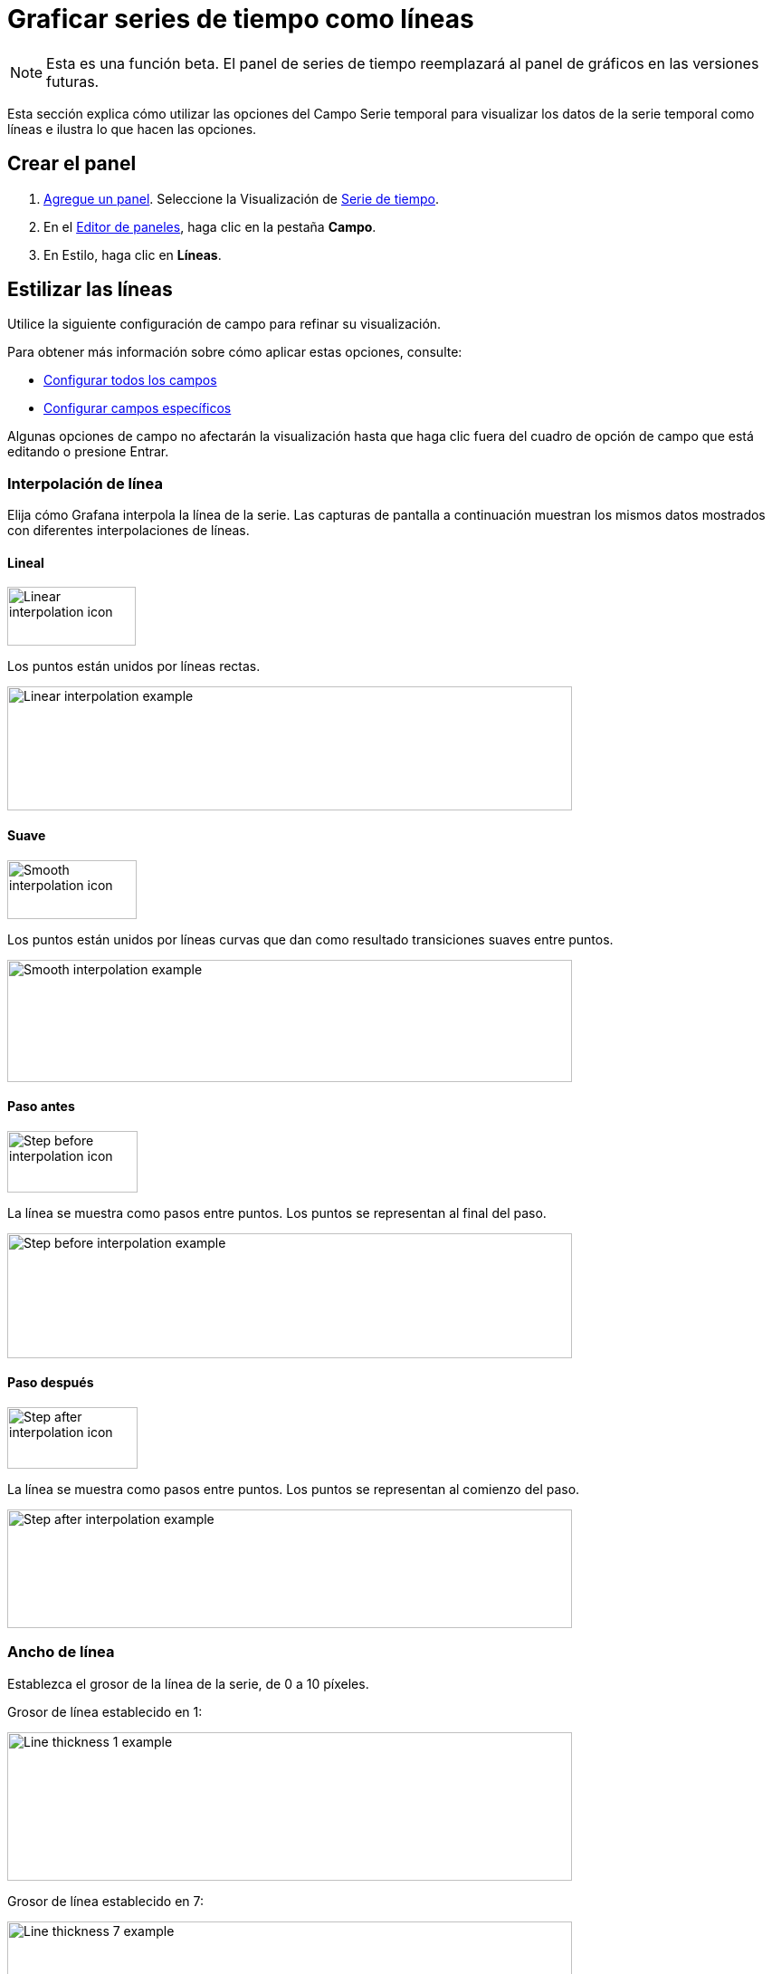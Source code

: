 = Graficar series de tiempo como líneas

[NOTE]
====
Esta es una función beta. El panel de series de tiempo reemplazará al panel de gráficos en las versiones futuras.
====

Esta sección explica cómo utilizar las opciones del Campo Serie temporal para visualizar los datos de la serie temporal como líneas e ilustra lo que hacen las opciones.

== Crear el panel

[arabic]
. xref:paneles/agregar-un-panel.adoc[Agregue un panel]. Seleccione la Visualización de xref:paneles/visualizaciones/panel-de-serie-de-tiempo.adoc[Serie de tiempo].
. En el xref:paneles/editor-de-paneles.adoc[Editor de paneles], haga clic en la pestaña *Campo*.
. En Estilo, haga clic en *Líneas*.

== Estilizar las líneas

Utilice la siguiente configuración de campo para refinar su visualización.

Para obtener más información sobre cómo aplicar estas opciones, consulte:

* xref:paneles/opciones-de-campo/configurar-todos-los-campos.adoc[Configurar todos los campos]
* xref:paneles/opciones-de-campo/configurar-campos-especificos.adoc[Configurar campos específicos]

Algunas opciones de campo no afectarán la visualización hasta que haga clic fuera del cuadro de opción de campo que está editando o presione Entrar.

=== Interpolación de línea

Elija cómo Grafana interpola la línea de la serie. Las capturas de pantalla a continuación muestran los mismos datos mostrados con diferentes interpolaciones de líneas.

==== Lineal

image::image90.png[Linear interpolation icon,width=142,height=65]

Los puntos están unidos por líneas rectas.

image::image91.png[Linear interpolation example,width=624,height=137]

==== Suave

image::image92.png[Smooth interpolation icon,width=143,height=65]

Los puntos están unidos por líneas curvas que dan como resultado transiciones suaves entre puntos.

image::image93.png[Smooth interpolation example,width=624,height=135]

==== Paso antes

image::image94.png[Step before interpolation icon,width=144,height=68]

La línea se muestra como pasos entre puntos. Los puntos se representan al final del paso.

image::image95.png[Step before interpolation example,width=624,height=138]

==== Paso después

image::image96.png[Step after interpolation icon,width=144,height=68]

La línea se muestra como pasos entre puntos. Los puntos se representan al comienzo del paso.

image::image97.png[Step after interpolation example,width=624,height=131]

=== Ancho de línea

Establezca el grosor de la línea de la serie, de 0 a 10 píxeles.

Grosor de línea establecido en 1:

image::image98.png[Line thickness 1 example,width=624,height=164]

Grosor de línea establecido en 7:

image::image99.png[Line thickness 7 example,width=624,height=164]

=== Opacidad de relleno

Establezca la opacidad del relleno de la serie, de 0 a 100 por ciento.

Opacidad de relleno establecida en 20:

image::image100.png[Fill opacity 20 example,width=624,height=163]

Opacidad de relleno establecida en 95:

image::image101.png[Fill opacity 95 example,width=624,height=158]

=== Modo de gradiente

Establece el modo del relleno degradado. El degradado de relleno se basa en el color de la línea. Para cambiar el color, use la opción de campo estándar de xref:paneles/opciones-de-campo/opciones-de-campo-estandar.adoc#_esquema_de_color[esquema de color].

La apariencia del degradado está influenciada por la configuración de *Opacidad de relleno*. En las capturas de pantalla a continuación, la *Opacidad de relleno* se establece en 50.

==== Ninguno

Sin relleno degradado. Ésta es la configuración predeterminada.

image::image102.png[Gradient mode none example,width=624,height=158]

==== Opacidad

La transparencia del gradiente se calcula en función de los valores del eje y. La opacidad del relleno aumenta con los valores del eje Y.

image::image103.png[Gradient mode opacity example,width=624,height=161]

==== Tono

El color degradado se genera en función del tono del color de la línea.

image::image104.png[Gradient mode hue example,width=624,height=159]

=== Estilo de línea

Establece el estilo de la línea. Para cambiar el color, use la opción de campo estándar de xref:paneles/opciones-de-campo/opciones-de-campo-estandar.adoc#_esquema_de_color[esquema de color].

La apariencia del estilo de línea está influenciada por la configuración de *Ancho de línea* y *Opacidad de relleno*. En las capturas de pantalla a continuación, el *Ancho de línea* se establece en 3 y la *Opacidad de relleno* se establece en 20.

==== Sólido

Muestra una línea sólida. Ésta es la configuración predeterminada.

image::image105.png[Line style solid example,width=624,height=157]

==== Guión

Muestre una línea discontinua. Cuando elige esta opción, aparece una lista para que pueda seleccionar la longitud y el espacio (largo, espacio) para los guiones de línea.

Espaciado de guiones establecido en 10, 10 (predeterminado):

image::image106.png[Line style dashed 10, 10 example,width=624,height=157]

Espaciado de guiones establecido en 10, 30:

image::image107.png[Line style dashed 10, 30 example,width=624,height=161]

Espaciado de guiones establecido en 40, 10:

image::image108.png[Line style dashed 40, 10 example,width=624,height=157]

==== Puntos

Muestra líneas de puntos. Cuando elige esta opción, aparece una lista para que pueda seleccionar el espacio (longitud = 0, espacio) para el espaciado de puntos.

Espaciado de puntos establecido en 0, 10 (predeterminado):

image::image109.png[Line style dots 0, 10 example,width=624,height=155]

Espaciado de puntos establecido en 0, 30:

image::image110.png[Line style dots 0, 30 example,width=624,height=157]

=== Valores nulos

Elija cómo se muestran los valores nulos (espacios en los datos) en el gráfico.

==== Brechas

Si hay una brecha en la serie, la línea en el gráfico se romperá y mostrará la brecha.

image::image111.png[Null values gaps example,width=624,height=264]

==== Conectado

Si hay un espacio en la serie, la línea saltará el espacio y se conectará al siguiente valor no nulo.

image::image112.png[Null values connected example,width=624,height=259]

=== Mostrar puntos

Elija cuándo deben mostrarse los puntos en el gráfico.

==== Auto

Grafana decide automáticamente si muestra o no los puntos en función de la densidad de los datos. Si la densidad es baja, se muestran los puntos.

==== Siempre

Muestre los puntos sin importar cuán denso sea el conjunto de datos. Este ejemplo usa un *Ancho de línea* de 1 y 50 puntos de datos. Si el ancho de la línea es más grueso que el tamaño del punto, la línea oscurece los puntos.

===== Tamaño de punto

Establezca el tamaño de los puntos, de 1 a 40 píxeles de diámetro.

Tamaño de punto establecido en 4:

image::image113.png[Show points point size 4 example,width=624,height=146]

Tamaño de punto establecido en 10:

image::image114.png[Show points point size 10 example,width=624,height=145]

==== Nunca

Nunca muestre los puntos.

image::image115.png[Show points point never example,width=624,height=148]

== Rellene debajo hasta

Esta opción solo está disponible en la pestaña Anulaciones.

Rellena el área entre dos series. En la pestaña Anulaciones:

[arabic]
. Seleccione los campos para completar a continuación.
. En *Agregar propiedad de anulación*, seleccione *Rellenar debajo hasta*.
. Seleccione la serie en la que desea que se detenga el relleno.

Serie A rellenada hasta la serie B:

image::image116.png[Fill below to example,width=624,height=140]

== Ejemplos de gráficos de líneas

A continuación se muestran algunos ejemplos de gráficos de líneas para darle ideas.

=== Varios estilos de línea

Este es un gráfico con diferentes estilos de línea y colores aplicados a cada serie y relleno de cero.

image::image117.png[Various line styles example,width=624,height=252]

=== Ejemplo de modos de interpolación

image::image118.png[Interpolation modes example,width=624,height=381]

=== Ejemplo de Rellene debajo hasta

Este gráfico muestra tres series: Min, Max y Valor. Las series Min y Max tienen el *Ancho de línea* establecido en 0. Max tiene una anulación de *Rellene debajo hasta* establecido en Min, que llena el área entre Max y Min con el color de línea Max.

image::image119.png[Fill below example,width=624,height=252]